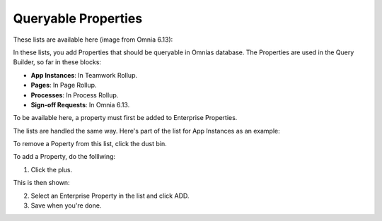 Queryable Properties
===========================

These lists are available here (image from Omnia 6.13):

.. image:: queryable-all-613.png

In these lists, you add Properties that should be queryable in Omnias database. The Properties are used in the Query Builder, so far in these blocks:

+ **App Instances**: In Teamwork Rollup.
+ **Pages**: In Page Rollup.
+ **Processes**: In Process Rollup.
+ **Sign-off Requests**: In Omnia 6.13.

To be available here, a property must first be added to Enterprise Properties. 

The lists are handled the same way. Here's part of the list for App Instances as an example:

.. image:: queryable-app-instances-612.png

To remove a Poperty from this list, click the dust bin.

To add a Property, do the folllwing:

1. Click the plus.

This is then shown:

.. image:: queryable-app-instances-new.png

2. Select an Enterprise Property in the list and click ADD.
3. Save when you're done.

